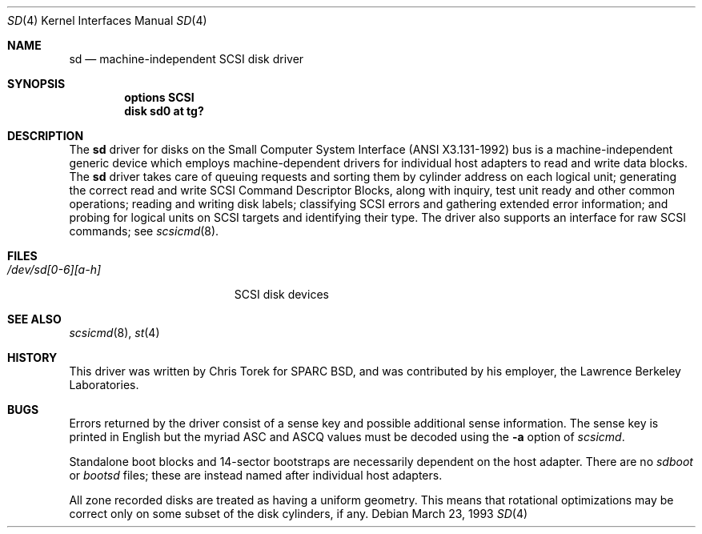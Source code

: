 .\" Copyright (c) 1992,1993 Berkeley Software Design, Inc. All rights reserved.
.\" The Berkeley Software Design Inc. software License Agreement specifies
.\" the terms and conditions for redistribution.
.\"	BSDI $Id: sd.4,v 1.2 1993/03/23 22:56:12 polk Exp $
.Dd March 23, 1993
.Dt SD 4
.Os
.Sh NAME
.Nm sd
.Nd machine-independent SCSI disk driver
.Sh SYNOPSIS
.Cd "options SCSI"
.Cd "disk sd0 at tg?"
.Sh DESCRIPTION
The
.Nm sd
driver for disks on the Small Computer System Interface
(ANSI X3.131-1992) bus is a machine-independent generic device
which employs machine-dependent drivers for individual host adapters
to read and write data blocks.
The
.Nm sd
driver takes care of queuing requests and sorting them
by cylinder address on each logical unit;
generating the correct read and write SCSI Command Descriptor Blocks,
along with inquiry, test unit ready and other common operations;
reading and writing disk labels;
classifying SCSI errors and gathering extended error information;
and probing for logical units on SCSI targets
and identifying their type.
The driver also supports an interface for raw SCSI commands;
see
.Xr scsicmd 8 .
.Sh FILES
.Bl -tag -width /dev/sd[0-6][a-h] -compact
.It Pa /dev/sd[0-6][a-h]
SCSI disk devices
.Sh "SEE ALSO
.Xr scsicmd 8 ,
.Xr st 4
.Sh HISTORY
This driver was written by Chris Torek for SPARC BSD, and
was contributed by his employer,
the Lawrence Berkeley Laboratories.
.Sh BUGS
Errors returned by the driver consist of
a sense key and possible additional sense information.
The sense key is printed in English but
the myriad ASC and ASCQ values must be
decoded using the
.Fl a
option of
.Xr scsicmd .
.Pp
Standalone boot blocks and 14-sector bootstraps
are necessarily dependent on the host adapter.
There are no
.Pa sdboot
or
.Pa bootsd
files; these are instead named after individual host adapters.
.Pp
All zone recorded disks are treated as having a uniform geometry.
This means that rotational optimizations may be correct only
on some subset of the disk cylinders, if any.
